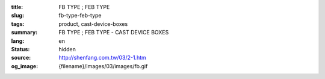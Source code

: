 :title: FB TYPE ; FEB TYPE
:slug: fb-type-feb-type
:tags: product, cast-device-boxes
:summary: FB TYPE ; FEB TYPE - CAST DEVICE BOXES
:lang: en
:status: hidden
:source: http://shenfang.com.tw/03/2-1.htm
:og_image: {filename}/images/03/images/fb.gif
